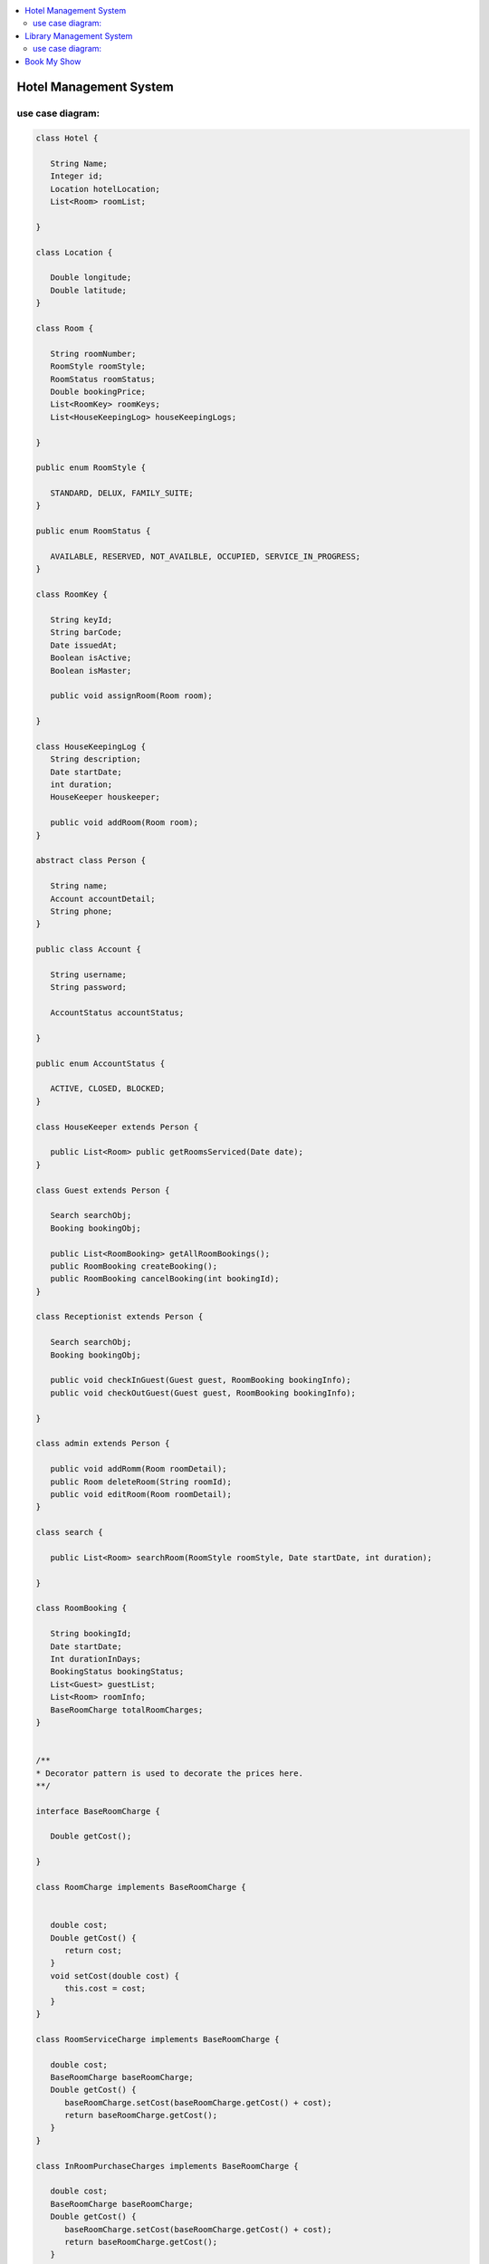 
.. contents::
   :local:
   :depth: 3
   
Hotel Management System
===============================================================================

use case diagram:
--------------------

.. image:: https://github.com/Love4684/Data-Structures-and-Algorithms/blob/master/DS-ALGO/Low%20Level%20Design/Image/1.png

.. code:: c++

      class Hotel {

         String Name;
         Integer id;
         Location hotelLocation;
         List<Room> roomList;

      }

      class Location {

         Double longitude;
         Double latitude;
      }

      class Room {

         String roomNumber;
         RoomStyle roomStyle;
         RoomStatus roomStatus;
         Double bookingPrice;
         List<RoomKey> roomKeys;
         List<HouseKeepingLog> houseKeepingLogs;

      }

      public enum RoomStyle {

         STANDARD, DELUX, FAMILY_SUITE;
      }

      public enum RoomStatus {

         AVAILABLE, RESERVED, NOT_AVAILBLE, OCCUPIED, SERVICE_IN_PROGRESS;
      }

      class RoomKey {

         String keyId;
         String barCode;
         Date issuedAt;
         Boolean isActive;
         Boolean isMaster;

         public void assignRoom(Room room);

      }

      class HouseKeepingLog {
         String description;
         Date startDate;
         int duration;
         HouseKeeper houskeeper;

         public void addRoom(Room room);
      }

      abstract class Person {

         String name;
         Account accountDetail;
         String phone;
      }

      public class Account {

         String username;
         String password;

         AccountStatus accountStatus;

      }

      public enum AccountStatus {

         ACTIVE, CLOSED, BLOCKED;
      }

      class HouseKeeper extends Person {

         public List<Room> public getRoomsServiced(Date date);
      }

      class Guest extends Person {

         Search searchObj;
         Booking bookingObj;

         public List<RoomBooking> getAllRoomBookings();
         public RoomBooking createBooking();
         public RoomBooking cancelBooking(int bookingId);
      }

      class Receptionist extends Person {

         Search searchObj;
         Booking bookingObj;

         public void checkInGuest(Guest guest, RoomBooking bookingInfo);
         public void checkOutGuest(Guest guest, RoomBooking bookingInfo);

      }

      class admin extends Person {

         public void addRomm(Room roomDetail);
         public Room deleteRoom(String roomId);
         public void editRoom(Room roomDetail);
      }

      class search {

         public List<Room> searchRoom(RoomStyle roomStyle, Date startDate, int duration);

      }

      class RoomBooking {

         String bookingId;
         Date startDate;
         Int durationInDays;
         BookingStatus bookingStatus;
         List<Guest> guestList;
         List<Room> roomInfo;
         BaseRoomCharge totalRoomCharges;
      }


      /**
      *	Decorator pattern is used to decorate the prices here.
      **/

      interface BaseRoomCharge {

         Double getCost();

      }

      class RoomCharge implements BaseRoomCharge {


         double cost;
         Double getCost() {
            return cost;
         }
         void setCost(double cost) {
            this.cost = cost;
         }
      }

      class RoomServiceCharge implements BaseRoomCharge {

         double cost;
         BaseRoomCharge baseRoomCharge;
         Double getCost() {
            baseRoomCharge.setCost(baseRoomCharge.getCost() + cost);
            return baseRoomCharge.getCost();
         }
      }

      class InRoomPurchaseCharges implements BaseRoomCharge {

         double cost;
         BaseRoomCharge baseRoomCharge;
         Double getCost() {
            baseRoomCharge.setCost(baseRoomCharge.getCost() + cost);
            return baseRoomCharge.getCost();
         }
      }

      class Booking {

         public RoomBooking createBooking(Guest guestInfo);
         public RoomBooking cancelBooking(int bookingId);

      }



Library Management System
===============================================================================

use case diagram:
--------------------

.. image:: https://github.com/Love4684/Data-Structures-and-Algorithms/blob/master/DS-ALGO/Low%20Level%20Design/Image/2.png

.. code:: c++

      class Library {

         String name;
         Address location;
         List<BookItem> books;
      }

      class Book {

         String uniqueIdNumber;
         String title;
         List<Author> authors;
         BookType bookType;
      }

      class BookItem extends Book {

         String barcode;
         Date publicationDate;
         Rack rackLocation;
         BookStatus bookStatus;
         BookFormat bookFormat;
         Date issueDate;
      }

      class Address {

         int pinCode //ZipCode
         String street;
         String city;
         String state;
         String country;
      }

      public enum BookType {

         SCI_FI, ROMANTIC, FANTASY, DRAMA;
      }

      public enum BookFormat {

         HARDCOVER, PAPERBACK, NEWSPAPER, JOURNAL;
      }

      public enum BookStatus {

         ISSUED, AVAILABLE, RESERVED, LOST;
      }

      class Rack {

         int number;
         String locationId;

      }

      class Person {

         String firstName;
         String lastName;

      }

      class Author extends Person {

         List<Book> booksPublished;

      }

      class SystemUser extends Person {

         String Email;
         String phoneNumber;
         Account account;
      }

      class Member extends SystemUsers {

         int totalBookCheckedOut;

         Search searchObj;
         BookIssueService issueService;

      }

      class Librarian extends SystemUsers {

         Search searchObj;
         BookIssueService issueService;

         public void addBookItem(BookItem bookItem);
         public BookItem deleteBookItem(String barcode); 
         public BookItem editBookItem(BookItem bookItem);
      }

      class Account {

         String userName;
         String password;
         int accountId;
      }

      class Search {

         public List<BookItem> geBookByTitle(String title);
         public List<BookItem> geBookByAuthor(Author author);
         public List<BookItem> geBookByType(BookType bookType);
         public List<BookItem> geBookByPublicationDate(Date publicationDate);

      }

      class BookIssueService {

         Fine fine;

         public BookReservationDetail getReservationDetail(BookItem book);

         public void updateReservationDetail(BookReservationDetail bookReservationDetail);

         public BookReservationDetail reserveBook(BookItem book, SystemUser user);

         public BookIssueDetail issueBook(BookItem book, SystemUser user);

         // it will internaly call the issueBook function after basic validations
         public BookIssueDetail renewBook(BookItem book, SystemUser user); 

         public void returnBook(BookItem book, SystemUser user);

      }

      class BookLending {

         BookItem book;
         Date startDate;
         SystemUser user;
      }

      class BookReservationDetail extends BookLending {

         ReservationStatus reservationStatus;

      }

      class BookIssueDetail extends BookLending {

         Date dueDate;

      }

      class Fine {

         Date fineDate;
         BookItem book;
         SystemUser user;

         public double calculateFine(int days);
      }

Book My Show
===============================================================================

.. code:: c++

      public class BMSService  {

         List<CinemaHall> cinemas;

         public List<Movie> getMovies(Date date, String city);
         public List<CinemaHall> getCinemalHalls(String city);

      }

      public class CinemaHall {

         int cinemaHallId;
         String cinemaHallName;

         Address address;

         List<Audi>audiList;

         public Map<Date, Movies> getMovies(List<Date> dateList);
         public Map<Date, Show> getShows(List<Date> dateList);

      }

      public class Address {

         int pinCode; //ZipCode
         String street;
         String city;
         String state;
         String country;

      }

      public class Audi {

         int audiId;
         String audiName;
         int totalSeats;

         List<Show> shows;

      }

      public class Show {

         int showId;
         Movie movie;
         Date startTime;
         Date endTime;
         CinemaHall cinemaPlayedAt;
         List<Seat> seats;

      }

      public class Seat {

         int seatId;
         SeatType seatType;
         SeatStatus seatStatus;
         Double price;

      }


      public enum SeatType {

         DELUX, VIP, ECONOMY, OTHER;

      }

      public enum SeatStatus {

         BOOKED, AVAILABLE, RESERVED, NOT_AVAILABLE;

      }

      public class Movie {

         String movieName;
         int movieId;
         int durationInMins;
         String language;
         Genre genre;
         Date releaseDate;
         Map<String, List<Show>> cityShowMap;

      }

      public enum Genre {

         SCI_FI, DRAMA, ROM_COM, FANTASY;
      }

      public class User {

         int userId;
         Search searchObj;

      }

      public class SystemMember extends User {

         Account account;
         String name;
         String email;
         Address address;

      }



      public class Member extends SystemMember {

         public Booking makeBooking(Booking booking);
         public List<Booking> getBooking();

      }

      public class Admin extends SystemMember {

         public boolean addMovie(Movie moivie);
         public boolean addShow(Show show);

      }

      public class Account {

         String userName;
         String password;

      }

      public class Search {

         public List<Movie> searchMoviesByNames(String name);
         public List<Movie> searchMoviesByGenre(Genre genre);
         public List<Movie> searchMoviesByLanguage(String language);
         public List<Movie> searchMoviesByDate(Date releaseDate);
      }

      public class Booking {

         String bookingId;
         Date bookingDate;
         Member member;
         Audi audi;
         Show show;
         BookingStatus bookingStatus;
         double totalAmount;
         List<Seat> seats;
         Payment paymentObj;

         public boolean makePayment(Payment payment);

      }

      public class Payment {

         double amount;
         Date paymentDate;
         int transactionId;
         PaymentStatus paymentStatus;

      }

      public enum BookingStatus {

         REQUESTED, PENDING, CONFIRMED, CANCELLED;
      }

      public enum PaymentStatus {

         UNPAID, PENDING, COMPLETED, DECLINED, CANCELLED, REFUNDED;

      }
